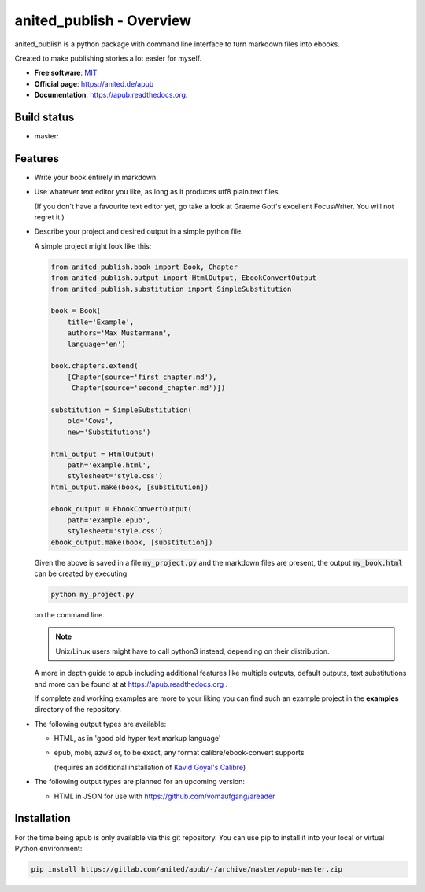 =========================
anited_publish - Overview
=========================

anited_publish is a python package with command line interface to turn markdown files
into ebooks.

Created to make publishing stories a lot easier for myself.

* **Free software**: `MIT <https://opensource.org/licenses/MIT>`_
* **Official page**: https://anited.de/apub
* **Documentation**: https://apub.readthedocs.org.

Build status
============

* master: |MASTER| |MASTERCOVERAGE|

Features
========

* Write your book entirely in markdown.

* Use whatever text editor you like, as long as it produces utf8 plain text files.

  (If you don't have a favourite text editor yet, go take a look at Graeme Gott's excellent
  FocusWriter. You will not regret it.)

* Describe your project and desired output in a simple python file.

  A simple project might look like this:

  .. code-block:: python

    from anited_publish.book import Book, Chapter
    from anited_publish.output import HtmlOutput, EbookConvertOutput
    from anited_publish.substitution import SimpleSubstitution

    book = Book(
        title='Example',
        authors='Max Mustermann',
        language='en')

    book.chapters.extend(
        [Chapter(source='first_chapter.md'),
         Chapter(source='second_chapter.md')])

    substitution = SimpleSubstitution(
        old='Cows',
        new='Substitutions')

    html_output = HtmlOutput(
        path='example.html',
        stylesheet='style.css')
    html_output.make(book, [substitution])

    ebook_output = EbookConvertOutput(
        path='example.epub',
        stylesheet='style.css')
    ebook_output.make(book, [substitution])

  Given the above is saved in a file :code:`my_project.py` and the markdown
  files are present, the output :code:`my_book.html` can be created
  by executing

  .. code-block:: shell

    python my_project.py

  on the command line.

  .. note:: Unix/Linux users might have to call python3 instead, depending on
            their distribution.

  A more in depth guide to apub including additional features like multiple
  outputs, default outputs, text substitutions and more can be found at at
  https://apub.readthedocs.org .

  If complete and working examples are more to your liking you can find such an
  example project in the **examples** directory of the repository.

* The following output types are available:

  * HTML, as in 'good old hyper text markup language'
  * epub, mobi, azw3 or, to be exact, any format calibre/ebook-convert supports

    (requires an additional installation of `Kavid Goyal's Calibre <https://calibre-ebook.com/>`_)

* The following output types are planned for an upcoming version:

  * HTML in JSON for use with https://github.com/vomaufgang/areader

Installation
============

For the time being apub is only available via this git repository. You can use pip to install it
into your local or virtual Python environment:

.. code-block:: shell

  pip install https://gitlab.com/anited/apub/-/archive/master/apub-master.zip

.. |MASTER| image:: https://gitlab.com/anited/apub/badges/master/build.svg
   :target: https://gitlab.com/anited/apub/commits/master

.. |MASTERCOVERAGE| image:: https://gitlab.com/anited/apub/badges/master/coverage.svg?job=cover
   :target: https://gitlab.com/anited/apub/commits/master

.. Currently unused badges:
   image:: https://badge.fury.io/py/apub.png
        :target: http://badge.fury.io/py/apub
   image:: https://pypip.in/d/apub/badge.png
        :target: https://pypi.python.org/pypi/apub

